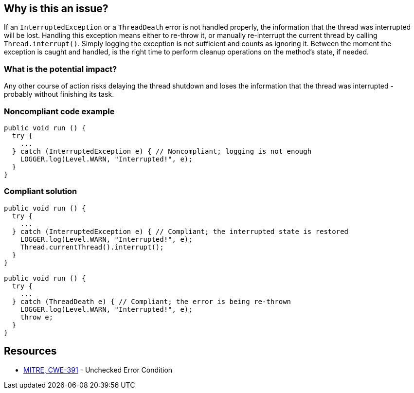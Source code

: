 == Why is this an issue?

If an `InterruptedException` or a `ThreadDeath` error is not handled properly, the information that the thread was interrupted will be lost.
Handling this exception means either to re-throw it, or manually re-interrupt the current thread by calling `Thread.interrupt()`.
Simply logging the exception is not sufficient and counts as ignoring it.
Between the moment the exception is caught and handled, is the right time to perform cleanup operations on the method's state, if needed.

=== What is the potential impact?

Any other course of action risks delaying the thread shutdown and loses the information that the thread was interrupted - probably without finishing its task.


=== Noncompliant code example

[source,java]
----
public void run () {
  try {
    ...
  } catch (InterruptedException e) { // Noncompliant; logging is not enough
    LOGGER.log(Level.WARN, "Interrupted!", e);
  }
}
----


=== Compliant solution

[source,java]
----
public void run () {
  try {
    ...
  } catch (InterruptedException e) { // Compliant; the interrupted state is restored
    LOGGER.log(Level.WARN, "Interrupted!", e);
    Thread.currentThread().interrupt();
  }
}

public void run () {
  try {
    ...
  } catch (ThreadDeath e) { // Compliant; the error is being re-thrown
    LOGGER.log(Level.WARN, "Interrupted!", e);
    throw e;
  }
}
----


== Resources

* https://cwe.mitre.org/data/definitions/391[MITRE, CWE-391] - Unchecked Error Condition


ifdef::env-github,rspecator-view[]

'''
== Implementation Specification
(visible only on this page)

=== Message

Either re-interrupt this method or rethrow the "{InterruptedException/ThreadDeath}" that can be caught here.


=== Highlighting

* Primary: Catch parameter
* Secondary: Method call throwing "InterruptedException"


'''
== Comments And Links
(visible only on this page)

=== is related to: S5754

=== on 14 Oct 2014, 21:21:47 Freddy Mallet wrote:
@Ann, could you provide the source of this RSPEC because would like to double-check the main goal of this rule ? For sure here the code snippets are really misleading because we could have the feeling that when the execution of a Runnable class is interrupted, this exception can be caught in the `run` method which is not at all the case. 

=== on 15 Oct 2014, 11:59:38 Ann Campbell wrote:
\[~freddy.mallet] \https://twitter.com/aparnachaudhary/status/520952677631807488

=== on 4 Sep 2019, 20:33:20 Réda Housni Alaoui wrote:
Hi,


I think the rule derived from this spec is too narrow.

 Many people write `catch (Exception e)` in their applications.


Following this spec, IMO, that means that any `catch(Exception e)` must ALWAYS be preceded by a catch of InterruptedException like this

----
catch (InterruptedException e) {
  Thread.currentThread().interrupt();
} catch (Exception e) {
  //...
}{code}
 
----

endif::env-github,rspecator-view[]
